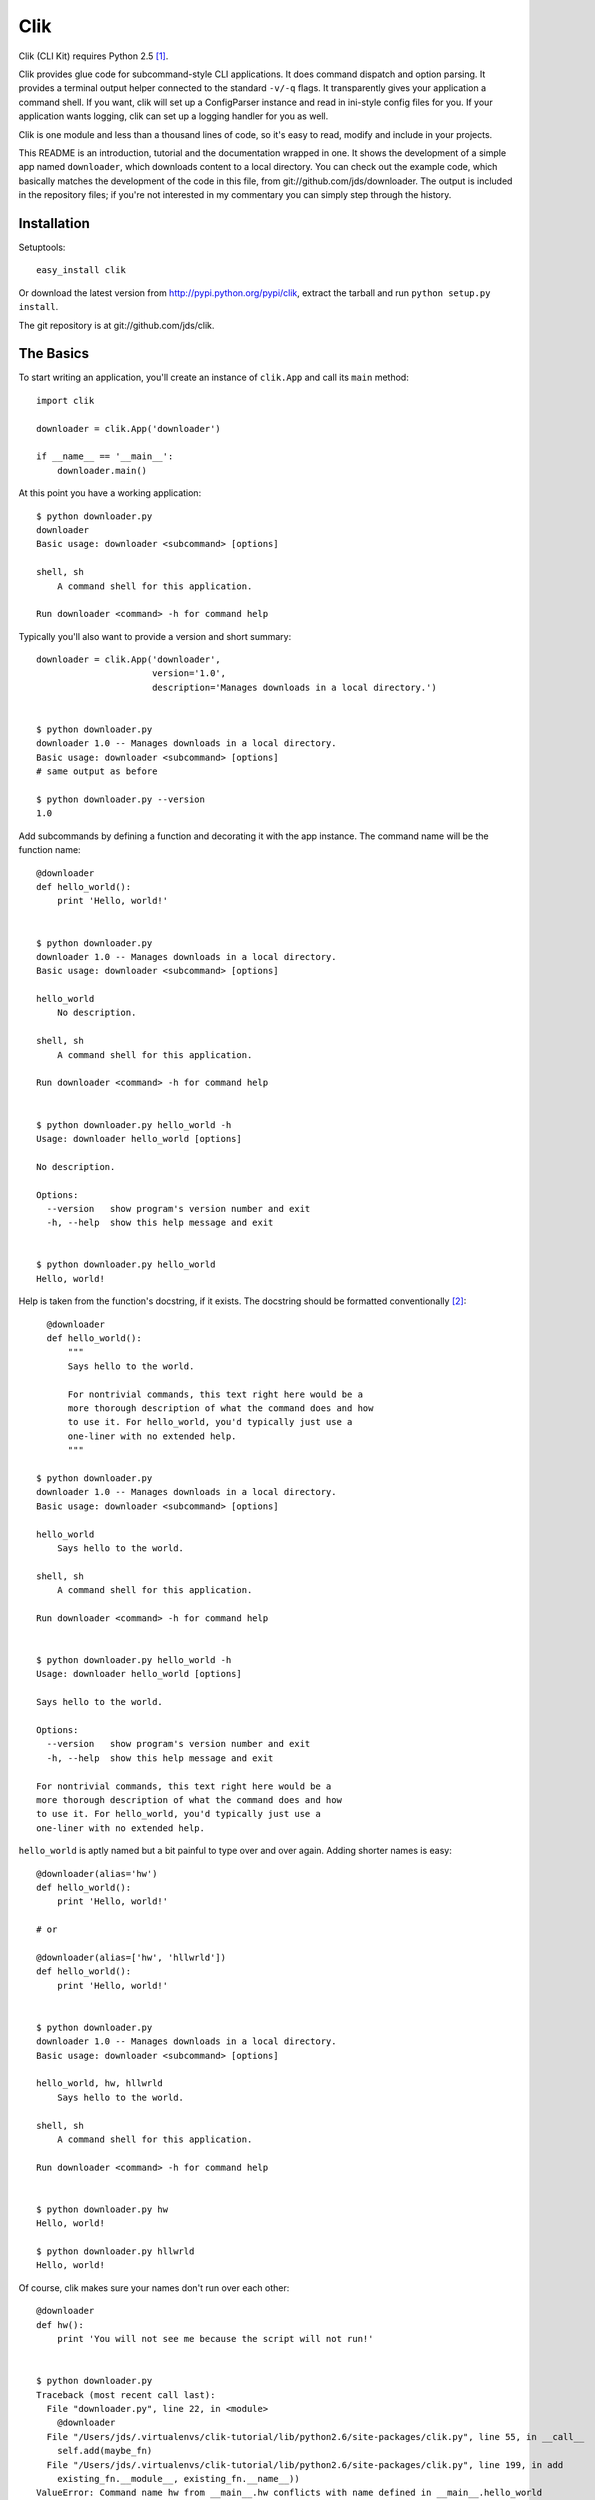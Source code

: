 
======
 Clik
======

Clik (CLI Kit) requires Python 2.5 [#]_.

Clik provides glue code for subcommand-style CLI applications. It does
command dispatch and option parsing. It provides
a terminal output helper connected to the standard ``-v/-q`` flags. It
transparently gives your application a command shell. If you want,
clik will set up a ConfigParser instance and read in ini-style config files for
you. If your application wants logging, clik can set up a logging
handler for you as well.

Clik is one module and less than a thousand lines of code, so it's
easy to read, modify and include in your projects.

This README is an introduction, tutorial and the documentation wrapped
in one. It shows the development of a simple app named ``downloader``,
which downloads content to a local directory. You can check out the
example code, which basically matches the development of the code in
this file, from git://github.com/jds/downloader. The output is
included in the repository files; if you're not interested in my
commentary you can simply step through the history.



Installation
============

Setuptools::

    easy_install clik

Or download the latest version from http://pypi.python.org/pypi/clik,
extract the tarball and run ``python setup.py install``.

The git repository is at git://github.com/jds/clik.



The Basics
==========

To start writing an application, you'll create an instance of ``clik.App`` and
call its ``main`` method::

    import clik

    downloader = clik.App('downloader')

    if __name__ == '__main__':
        downloader.main()

At this point you have a working application::

    $ python downloader.py
    downloader
    Basic usage: downloader <subcommand> [options]

    shell, sh
        A command shell for this application.

    Run downloader <command> -h for command help

Typically you'll also want to provide a version and short summary::

    downloader = clik.App('downloader',
                          version='1.0',
                          description='Manages downloads in a local directory.')


    $ python downloader.py
    downloader 1.0 -- Manages downloads in a local directory.
    Basic usage: downloader <subcommand> [options]
    # same output as before
    
    $ python downloader.py --version
    1.0

Add subcommands by defining a function and decorating it with the app
instance. The command name will be the function name::

    @downloader
    def hello_world():
        print 'Hello, world!'


    $ python downloader.py 
    downloader 1.0 -- Manages downloads in a local directory.
    Basic usage: downloader <subcommand> [options]
    
    hello_world
        No description.
    
    shell, sh
        A command shell for this application.
    
    Run downloader <command> -h for command help
    

    $ python downloader.py hello_world -h
    Usage: downloader hello_world [options]
    
    No description.
    
    Options:
      --version   show program's version number and exit
      -h, --help  show this help message and exit
    
    
    $ python downloader.py hello_world
    Hello, world!

Help is taken from the function's docstring, if it exists. The
docstring should be formatted conventionally [#]_::

      @downloader
      def hello_world():
          """
          Says hello to the world.

          For nontrivial commands, this text right here would be a
          more thorough description of what the command does and how
          to use it. For hello_world, you'd typically just use a
          one-liner with no extended help.
          """

    $ python downloader.py 
    downloader 1.0 -- Manages downloads in a local directory.
    Basic usage: downloader <subcommand> [options]
    
    hello_world
        Says hello to the world.
    
    shell, sh
        A command shell for this application.
    
    Run downloader <command> -h for command help
    

    $ python downloader.py hello_world -h
    Usage: downloader hello_world [options]
    
    Says hello to the world.
    
    Options:
      --version   show program's version number and exit
      -h, --help  show this help message and exit
    
    For nontrivial commands, this text right here would be a
    more thorough description of what the command does and how
    to use it. For hello_world, you'd typically just use a
    one-liner with no extended help.

``hello_world`` is aptly named but a bit painful to type over and
over again. Adding shorter names is easy::

    @downloader(alias='hw')
    def hello_world():
        print 'Hello, world!'

    # or

    @downloader(alias=['hw', 'hllwrld'])
    def hello_world():
        print 'Hello, world!'


    $ python downloader.py 
    downloader 1.0 -- Manages downloads in a local directory.
    Basic usage: downloader <subcommand> [options]
    
    hello_world, hw, hllwrld
        Says hello to the world.
    
    shell, sh
        A command shell for this application.
    
    Run downloader <command> -h for command help
    

    $ python downloader.py hw
    Hello, world!

    $ python downloader.py hllwrld
    Hello, world!

Of course, clik makes sure your names don't run over each other::

    @downloader
    def hw():
        print 'You will not see me because the script will not run!'

    
    $ python downloader.py
    Traceback (most recent call last):
      File "downloader.py", line 22, in <module>
        @downloader
      File "/Users/jds/.virtualenvs/clik-tutorial/lib/python2.6/site-packages/clik.py", line 55, in __call__
        self.add(maybe_fn)
      File "/Users/jds/.virtualenvs/clik-tutorial/lib/python2.6/site-packages/clik.py", line 199, in add
        existing_fn.__module__, existing_fn.__name__))
    ValueError: Command name hw from __main__.hw conflicts with name defined in __main__.hello_world

This is typical of much of the interaction with clik: start
with the least amount of code necessary, extend application-wide
functionality by providing arguments to the app constructor and
configure subcommand-level functionality by providing arguments to the
decorator.

Before moving on, I should be clear: while ``hello_world()`` has
started its life as a typical function, its signature is inspected at
runtime and dynamically passed the desired arguments. You may only ask
for arguments with known names. Base arguments:

* ``args``: List of arguments, not including application or command name.
* ``argv``: List of arguments including the command name.
* ``opts``: ``optparse.Values`` for the invocation.
* ``app``: The ``click.App`` running the subcommand.
* ``console``: ``clik.Console`` object.
* ``conf``: ``ConfigParser.ConfigParser`` instance. Will be empty if
  conf is not enabled.
* ``log``: ``logging.Logger`` instance for the application. Has no
  handlers (thus does "nothing") if logging is not enabled.

You can extend (or override, if you want) the argument values by
providing the ``args_callback`` a value in the app constructor::

    def my_callback(opts, args):
        # my_callback can take any of the base objects as arguments.
        return {'conf': MyConfigObject(), 'someval': AnotherThing()}

    downloader = clik.App('downloader',
                          args_callback=my_callback)

    @downloader
    def my_subcommand(conf, someval):
        # conf will be the MyConfigObject()
        # someval is the AnotherThing instance

``downloader`` eventually makes use of all these facilities. Read on
to see how.


Downloader
==========

Let's get down to business with the code. I'll start by showing you
the basic working implementation and then trick it out with only a bit
more code.

``downloader`` should be able to list files in a local downloads
directory, remove files from the directory and download data from URLs
into the directory.

::

    import os
    import urllib
    import urlparse
    
    import clik
    
    
    DOWNLOADS_PATH = os.path.join(os.path.dirname(__file__), 'downloads')
    
    
    def downloads_dir():
        path = os.path.expanduser(os.path.expandvars(DOWNLOADS_PATH))
        if not os.path.exists(path):
            os.mkdir(path)
        return path
    
    
    downloader = clik.App('downloader',
                          version='1.0',
                          description='Manages downloads in a local directory.')
    
    
    @downloader(alias='ls')
    def list():
        """List the contents of the downloads directory."""
        downloads = downloads_dir()
        filenames = os.listdir(downloads)
        for filename in filenames:
            print filename
        return 0
    
    
    @downloader(alias='rm')
    def remove(args):
        """Remove a downloaded file."""
        if len(args) < 1:
            print >>sys.stderr, 'error: expecting at least one filename to remove'
            return 1
        downloads = downloads_dir()
        for arg in args:
            path = os.path.join(downloads, arg)
            if os.path.exists(path):
                os.unlink(path)
            else:
                print >>sys.stdout, 'no such file or directory: '+path
        return 0
    
    
    @downloader(alias='dl')
    def download(args):
        if len(args) < 1:
            print >>sys.stderr, 'error: you must provide a URL'
            return 1
        url = args[0]
        
        if len(args) > 1:
            name = args[1]
        else:
            name = urlparse.urlparse(url).path.split('/')[-1]
            if not name:
                name = 'index.html'
    
        downloads = downloads_dir()
        download_path = os.path.join(downloads, name)
        if os.path.exists(download_path):
            return 0
    
        print 'fetching %s...' % url
        try:
            urllib.urlretrieve(url, download_path)
        except IOError, e:
            print >>sys.stderr, e
            return 1
        return 0


In action::

    $ python downloader.py dl -h
    Usage: downloader download|dl [options]
    
    No description.
    
    Options:
      --version   show program's version number and exit
      -h, --help  show this help message and exit
    
    
    $ python downloader.py ls -h
    Usage: downloader list|ls [options]
    
    List the contents of the downloads directory.
    
    Options:
      --version   show program's version number and exit
      -h, --help  show this help message and exit
    
    
    $ python downloader.py rm -h
    Usage: downloader remove|rm [options]
    
    Remove a downloaded file.
    
    Options:
      --version   show program's version number and exit
      -h, --help  show this help message and exit
    
    
    $ python downloader.py ls
    $ python downloader.py dl http://python.org python-index.html
    fetching http://python.org...
    $ python downloader.py dl http://python.org python-index.html
    $ python downloader.py ls
    python-index.html
    $ python downloader.py rm python-index.html
    $ python downloader.py ls
    $    
    
The first niggling issue to take care of is the usage for ``dl`` and
``rm``. Clik will always make the usage start with ``<app-name>
<command-name>`` but you can override what comes after::

    @downloader(alias='rm', usage='[file1 [file2 [...]]] [options]')
    def remove(args):
        ...

    @downloader(alias='dl', usage='URL [local-name] [options]')
    def download(args):
        ...
    

    $ python downloader.py dl -h
    Usage: downloader download|dl URL [local-name] [options]
    
    No description.
    
    Options:
      --version   show program's version number and exit
      -h, --help  show this help message and exit
    
    
    $ python downloader.py rm -h
    Usage: downloader remove|rm [file1 [file2 [...]]] [options]
    
    Remove a downloaded file.
    
    Options:
      --version   show program's version number and exit
      -h, --help  show this help message and exit


Command Shell
=============

Perhaps you noticed the ``shell/sh`` command I've neglected to talk
about thus far. In my opinion, clik's best feature is the
transparently-provided command shell for your application. Without
changing a single line, ``downloader`` can do this::

    $ python downloader.py sh
    (downloader)> ?
    
    Documented commands (type help <topic>):
    ========================================
    clear  download  exit  list  quit  remove
    
    Undocumented commands:
    ======================
    dl  help  ls  rm
    
    (downloader)> ? download
    Usage: download|dl URL [local-name] [options]
    
    No description.
    
    Options:
      --version   show program's version number and exit
      -h, --help  show this help message and exit
    
    
    (downloader)> ls
    (downloader)> dl http://python.org python-index.html
    fetching http://python.org...
    (downloader)> dl http://python.org python-index.html
    (downloader)> ls
    python-index.html
    (downloader)> rm python-index.html
    (downloader)> ls
    (downloader)> exit
    $     

Aliases are listed as undocumented commands so that "working command
set" is clear.

**Nitty Gritty**

* Passing ``shell_command=False`` to the app constructor disables the
  shell command entirely.
* Passing ``shell_clear_command=False`` to the app constructor
  disables the automatically-provided shell ``clear`` command. If
  ``shell_command`` is ``False``, this has no effect (the clear
  command will not be added).
* You can change the prompt by passing a string to ``shell_prompt`` in
  the app constructor. ``%name`` will be substituted with the
  application name. E.g. ``shell_prompt='%name%'`` would make
  downloader's shell prompt ``downloader%``.
* You can change the shell's alias by passing ``shell_alias`` to the
  app constructor. This accepts the same values as other aliases
  (string or sequence of strings). Defaults to ``sh``.
* You can indicate that a subcommand should be unavailable in the
  command shell by passing ``shell=False`` to the decorator. E.g.::

      @downloader(shell=False)
      def no_shell_example():
          print 'I will be available only from the command-line'

* You can indicate a subcommand should be unavailable from the command
  line by passing ``cli=False`` to the decorator. E.g.::

      @downloader(cli=False)
      def no_cli_example():
          print 'I will be available only in the command shell'


Options
=======

Right now, the downloads path is hardcoded into ``downloader``. Let's
add an option to the app to let users specify which directory should
contain the downloads::

    from optparse import make_option as opt

    def downloads_dir(opts):
        path = opts.downloads_directory or DOWNLOADS_PATH
        # ...

    downloader = clik.App('downloader',
                          opts=opt('-d', '--downloads-dir',
                                   dest='downloads_directory', default=None,
                                   help=('Directory where downloads are stored '
                                         '[default: '+DOWNLOADS_PATH+']')))


    # Add ``opts`` to each subcommand signature and call to downloads_dir() E.g.

    @downloader(alias='ls')
    def list(opts):
        downloads = downloads_dir(opts)
        # ...


    $ python downloader.py ls -h
    Usage: downloader list|ls [options]
    
    List the contents of the downloads directory.
    
    Options:
      -d DOWNLOADS_DIRECTORY, --downloads-dir=DOWNLOADS_DIRECTORY
                            Directory where downloads are stored [default:
                            downloads]
      --version             show program's version number and exit
      -h, --help            show this help message and exit
    
    
    $ python downloader.py ls
    $ python downloader.py dl http://python.org
    fetching http://python.org...
    $ python downloader.py ls
    index.html
    $ python downloader.py ls -d otherdir
    $ python downloader.py dl http://python.org -d otherdir
    fetching http://python.org...
    $ python downloader.py ls -d otherdir
    index.html
    $ python downloader.py rm index.html -d otherdir
    $ python downloader.py ls -d otherdir
    $ python downloader.py ls
    index.html
    
This is a step in the right direction, but still pretty
annoying as there's no way to permanently specify the downloads
directory. We'll deal with this later on, with the configuration
system.

Note that ``opts`` can be a single ``optparse.Option`` or a sequence
of options.

If you've tried to download content from a nonexistent URL, you
might have noticed that ``downloader`` hangs forever (or, longer than
I was willing to wait to find out). We'll add a ``-t`` option to let
users specify the timeout.

Also, to get a fresh copy of a URL, the user must ``rm`` the local
file before running ``dl``. We'll add an ``-o`` option so users can
indicate they'd like a fresh download::


    @downloader(alias='dl', usage='URL [local-name] [options]',
                opts=(opt('-t', '--timeout', dest='timeout', type='int',
                          default=30, help='Connection timeout [default %default]'),
                      opt('-o', '--overwrite', dest='overwrite', action='store_true',
                          default=False, help='Overwrite (re-download) file')))
    def download(args, opts):
        # ...
        if os.path.exists(download_path):
            if opts.overwrite:
                os.unlink(download_path)
            else:
                return 0
    
        import socket
        socket.setdefaulttimeout(opts.timeout)
        print 'fetching %s...' % url
        # ...



    $ python downloader.py dl -h
    Usage: downloader download|dl URL [local-name] [options]
    
    Downloads content from the internet.
    
    Options:
      -t TIMEOUT, --timeout=TIMEOUT
                            Connection timeout [default 30]
      -o, --overwrite       Overwrite (re-download) file
      -d DOWNLOADS_DIRECTORY, --downloads-dir=DOWNLOADS_DIRECTORY
                            Directory where downloads are stored [default:
                            downloads]
      --version             show program's version number and exit
      -h, --help            show this help message and exit
    
    
    $ python downloader.py ls
    $ python downloader.py dl http://python.org
    fetching http://python.org...
    $ python downloader.py dl http://python.org
    $ python downloader.py dl http://python.org -o
    fetching http://python.org...
    $ python downloader.py ls
    index.html


Supplying Custom Arguments
==========================

Each subcommand has to call ``downloads_dir``, which is annoying
(especially in the case of ``ls`` and ``rm`` which otherwise don't use the
options argument). In this case you can use the ``args_callback``
argument to the app constructor. ``args_callback`` should be a
function whose signature follows the same rules as subcommands and
should return a dictionary with {argument name: value} pairs.

::

    def downloads_dir(opts):
        # ...
        return {'downloads': path}

    downloader = clik.App('downloader',
                          args_callback=downloads_dir)

    def list(downloads):
        # -downloads = downloads_dir(opts)
        # ...

    def remove(args, downloads):
        # -downloads = downloads_dir(opts)
        # ...

    def download(args, opts, downloads):
        # -downloads = downloads_dir(opts)
        # ...

    

Configuration
=============

Sooner or later every CLI application needs configuration. Clik
provides for ini-style configuration with the common pattern of
reading a list of files, each successive file's configuration
overriding any previously-read values. By default, clik will look for
configuration files in ``/etc/your-app-name``, then
``~/.your-app-name``, then the filepath given in the
``$YOURAPPNAME_CONFIG`` envvar, then the value of ``--config``, if
provided.

For downloader, we want the user to be able to permanently configure
the download directory. In their configuration file, they'll set it up
like this::

     [downloader]
     path = /path/to/their/downloads

To enable configuration, add ``conf_enabled=True`` to the
app constructor and specify the defaults::

    downloader = clik.App('downloader',
                          conf_enabled=True,
                          conf_defaults={'downloader': {'path': DOWNLOADS_PATH}})

``conf_defaults`` should be a dictionary of dictionaries representing
the default sections and options. It can also be a string pointing to
a module with a similarly-defined ``conf_defaults`` attribute. That is,
we could create a file "downloader_conf.py", define ``conf_defaults``
in that file, and use ``clik.App(conf_defaults='downloader_conf')``.

When conf is enabled, subcommands can take the ``conf`` argument,
which will be an instance of ``ConfigParser.SafeConfigParser`` by
default. Because the directory-handling code for ``downloader`` is in
``downloads_dir()`` we'll add the config-handling code there::

    def downloads_dir(opts, conf):
        path = opts.downloads_directory or conf.get('downloader', 'path') or DOWNLOADS_PATH
        # ...


    $ python downloader.py ls -h
    Usage: downloader list|ls [options]
    
    List the contents of the downloads directory.
    
    Options:
      -d DOWNLOADS_DIRECTORY, --downloads-dir=DOWNLOADS_DIRECTORY
                            Directory where downloads are stored [default:
                            downloads]
      --config=CONF_PATH    Path to config file (will read /etc/downloader,
                            ~/.downloader, $DOWNLOADER_CONFIG, then this value, if
                            set)
      --version             show program's version number and exit
      -h, --help            show this help message and exit
    
    
    $ python downloader.py ls
    $ python downloader.py dl http://python.org
    fetching http://python.org...
    $ python downloader.py ls
    index.html
    $ cat >>~/.downloader
    [downloader]
    path = ./downloads2
    ^C
    $ python downloader.py ls
    $ python downloader.py dl http://python.org
    fetching http://python.org...
    $ python downloader.py ls
    index.html
    $ ls
    README		downloader.py	downloads	downloads2
    $ cat >>cfg
    [downloader]
    path = ./downloads3
    ^C
    $ export DOWNLOADER_CONFIG=./cfg
    $ python downloader.py ls
    $ python downloader.py dl http://python.org
    fetching http://python.org...
    $ python downloader.py ls
    index.html
    $ ls
    README	downloader.py	downloads2
    cfg		downloads	downloads3
    $ cat >>cfg2
    [downloader]
    path = ./downloads4
    ^C
    $ python downloader.py ls --config=./cfg2
    $ python downloader.py dl http://python.org --config=./cfg2
    fetching http://python.org...
    $ python downloader.py ls --config=./cfg2
    index.html
    $ ls
    README	cfg2		downloads	downloads3
    cfg		downloader.py	downloads2	downloads4

**Details**

* You can change the ``ConfigParser`` class by passing a value to
  ``configparser_class`` in the app constructor. By default this is
  ``ConfigParser.SafeConfigParser``.
* ``conf_locations`` determines the base list of places to look for
  configuration. This can be a string or sequence of
  strings. ``%name`` is replaced with the application's name. Defaults
  to ``('/etc/%name', '~/.%name')``.
* Disable configuration via ``--config`` by passing
  ``conf_opts=False`` to the app constructor.
* You can change the envvar name by passing a string to
  ``conf_envvar_name``. ``%NAME`` will be substituted with the app
  name in all caps. For example, to change the envvar name from
  ``DOWNLOADER_CONFIG`` to ``DOWNLOADER_CFG``::

      downloader = clik.App('downloader',
                            conf_envvar_name='%NAME_CFG')

* Disable config via envvar by passing ``conf_envvar_name=None``.


Console Output
==============

Another common need among CLI applications is output control
(``-v/-q`` options). To enable those options, add
``console_opts=True`` to the app constructor::

    downloader = clik.App('downloader',
                          console_opts=True)

Subcommand functions can take the ``console`` object, which has these
methods::

    console.quiet('Always emitted to stdout')
    console.q('Alias for console.quiet()')
    console.normal('Emitted if the user does not pass -q')
    console.n('Alias for console.normal()')
    console.verbose('Emitted only if the user passes -v')
    console.v('Alias for console.verbose()')
    console.error('Always emitted to stderr')

By default, a single newline is emitted after the string. You can
change that using the ``newlines`` argument::

    console.n('Doing something...', newlines=0)
    console.n('done')

There is also a small colorization markup language::

    console.q('<red>Error:</> something bad happened.')

The complete list of colors is in the appendix.

Updating ``downloader`` to use the console system::


    def downloads_dir(opts, conf, console):
        path = opts.downloads_directory or conf.get('downloader', 'path') or DOWNLOADS_PATH
        path = os.path.expanduser(os.path.expandvars(path))
        console.v('downloads directory is '+path)
        if not os.path.exists(path):
            console.v('downloads directory does not exist, creating')
            os.mkdir(path)
        return {'downloads': path}
    
    
    downloader = clik.App('downloader',
                          version='1.0',
                          description='Manages downloads in a local directory.',
                          console_opts=True,
                          conf_enabled=True,
                          conf_defaults={'downloader': {'path': DOWNLOADS_PATH}},
                          opts=opt('-d', '--downloads-dir',
                                   dest='downloads_directory', default=None,
                                   help=('Directory where downloads are stored '
                                         '[default: '+DOWNLOADS_PATH+']')),
                          args_callback=downloads_dir)
    
    
    @downloader(alias='ls')
    def list(downloads, console):
        """List the contents of the downloads directory."""
        filenames = os.listdir(downloads)
        console.n('%i files in downloads' % len(filenames))
        for filename in filenames:
            console.q(filename)
        return 0
    
    
    @downloader(alias='rm', usage='[file1 [file2 [...]]] [options]')
    def remove(args, downloads, console):
        """Remove a downloaded file."""
        if len(args) < 1:
            console.error('error: expecting at least one filename to remove')
            return 1
        for arg in args:
            path = os.path.join(downloads, arg)
            if os.path.exists(path):
                console.v('removing '+path)
                os.unlink(path)
            else:
                console.error('<red>error:</> no such file or directory: '+path)
        return 0
    
    
    @downloader(alias='dl', usage='URL [local-name] [options]',
                opts=(opt('-t', '--timeout', dest='timeout', type='int',
                          default=30, help='Connection timeout [default %default]'),
                      opt('-o', '--overwrite', dest='overwrite', action='store_true',
                          default=False, help='Overwrite (re-download) file')))
    def download(args, opts, downloads, console):
        """Downloads content from the internet."""
        if len(args) < 1:
            console.error('<red>error:</> you must provide a URL')
            return 1
        url = args[0]
        
        if len(args) > 1:
            name = args[1]
        else:
            name = urlparse.urlparse(url).path.split('/')[-1]
            if not name:
                name = 'index.html'
        console.v('url is %s, local name is %s' % (url, name))
    
        download_path = os.path.join(downloads, name)
        if os.path.exists(download_path):
            if opts.overwrite:
                console.v('local file already exists, overwriting')
                os.unlink(download_path)
            else:
                console.v('local file already exists, not downloading')
                return 0
    
        import socket
        socket.setdefaulttimeout(opts.timeout)
        console.n('fetching %s...' % url, newlines=0)
        try:
            urllib.urlretrieve(url, download_path)
        except IOError, e:
            console.n('<red>error</>')
            console.error(e)
            return 1
        console.n('<bold>done</>')
        return 0
    
In the terminal::

    $ python downloader.py dl -h
    Usage: downloader download|dl URL [local-name] [options]

    Downloads content from the internet.
    
    Options:
      -t TIMEOUT, --timeout=TIMEOUT
                            Connection timeout [default 30]
      -o, --overwrite       Overwrite (re-download) file
      -d DOWNLOADS_DIRECTORY, --downloads-dir=DOWNLOADS_DIRECTORY
                            Directory where downloads are stored [default:
                            downloads]
      -v, --verbose         Emit verbose information
      -q, --quiet           Emit only errors
      --no-color            Do not colorize output
      --config=CONF_PATH    Path to config file (will read /etc/downloader,
                            ~/.downloader, $DOWNLOADER_CONFIG, then this value, if
                            set)
      --version             show program's version number and exit
      -h, --help            show this help message and exit
    

    $ python downloader.py dl http://python.org -v
    downloads directory is downloads
    downloads directory does not exist, creating
    url is http://python.org, local name is index.html
    fetching http://python.org...done
    
    $ python downloader.py dl http://python.org -v
    downloads directory is downloads
    url is http://python.org, local name is index.html
    local file already exists, not downloading
    
    $ python downloader.py dl http://python.org -vo
    downloads directory is downloads
    url is http://python.org, local name is index.html
    local file already exists, overwriting
    fetching http://python.org...done
    
    $ python downloader.py dl http://python.org
    
    $ python downloader.py dl http://python.org -oq
    
    $ python downloader.py ls
    1 files in downloads
    index.html
    
    $ python downloader.py ls -q
    index.html
    
    $ python downloader.py ls -v
    downloads directory is downloads
    1 files in downloads
    index.html
    
    $ python downloader.py rm foo
    error: no such file or directory: downloads/foo
    
    $ python downloader.py rm foo --no-color
    error: no such file or directory: downloads/foo
    
    $ python downloader.py rm index.html -v
    downloads directory is downloads
    removing downloads/index.html


Logging
=======

Last but not least, clik provides an easy, flexible way to set up file-based
logging. To get started, set ``log_enabled=True`` in the app
constructor::

    downloader = clik.App('downloader',
                          log_enabled=True)

Subcommands can take the ``log`` argument, which will be the
``logging.Logger`` instance for the application::

    def downloads_dir(opts, conf, console, log):
        # ...
        if not os.path.exists(path):
            msg = 'downloads directory does not exist, creating'
            log.info(msg)
            console.v(msg)
            os.mkdir(path)
        return {'downloads': path}

    def remove(args, downloads, console, log):
        # ...
        for arg in args:
            path = os.path.join(downloads, arg)
            if os.path.exists(path):
                console.v('removing '+path)
                os.unlink(path)
                log.info('removed '+path)
            else:
                console.error('<red>error:</> no such file or directory: '+path)
        return 0

    def download(args, opts, downloads, console, log):
        # ...
        download_path = os.path.join(downloads, name)
        if os.path.exists(download_path):
            if opts.overwrite:
                console.v('local file already exists, overwriting')
                os.unlink(download_path)
                log.info('removed '+download_path)
            else:
                console.v('local file already exists, not downloading')
                return 0
    
        import socket
        socket.setdefaulttimeout(opts.timeout)
        console.n('fetching %s...' % url, newlines=0)
        try:
            urllib.urlretrieve(url, download_path)
        except IOError, e:
            console.n('<red>error</>')
            console.error(e)
            log.error('could not fetch %s: %s' % (url, e))
            return 1
        log.info('fetched '+url)
        console.n('<bold>done</>')
        return 0


In the shell::

    $ python downloader.py dl -h
    Usage: downloader download|dl URL [local-name] [options]

    Downloads content from the internet.

    Options:
      -t TIMEOUT, --timeout=TIMEOUT
                            Connection timeout [default 30]
      -o, --overwrite       Overwrite (re-download) file
      -d DOWNLOADS_DIRECTORY, --downloads-dir=DOWNLOADS_DIRECTORY
                            Directory where downloads are stored [default:
                            downloads]
      -v, --verbose         Emit verbose information
      -q, --quiet           Emit only errors
      --no-color            Do not colorize output
      --config=CONF_PATH    Path to config file (will read /etc/downloader,
                            ~/.downloader, $DOWNLOADER_CONFIG, then this value, if
                            set)
      --log-filename=LOG_FILENAME
                            Log to file [default: ~/downloader.log]
      --log-level=LOG_LEVEL
                            Logging level (DEBUG, INFO, WARNING, ERROR, CRITICAL)
                            [default INFO]
      --version             show program's version number and exit
      -h, --help            show this help message and exit


    $ python downloader.py dl http://python.org
    fetching http://python.org...done
    $ python downloader.py rm index.html
    $ python downloader.py dl http://does.not.exist
    fetching http://does.not.exist...error
    [Errno socket error] [Errno 8] nodename nor servname provided, or not known
    $ cat ~/downloader.log
    2010-01-02 05:46:59,274 INFO downloads directory does not exist, creating
    2010-01-02 05:46:59,886 INFO fetched http://python.org
    2010-01-02 05:47:02,409 INFO removed downloads/index.html
    2010-01-02 05:47:05,226 ERROR could not fetch http://does.not.exist: [Errno socket error] [Errno 8] nodename nor servname provided, or not known
    $
    

**Detail**

Logging is extremely configurable, both by you and your end
users. Arguments to the app constructor that affect logging:

* ``log_enabled``: If ``True``, a file-based logging handler is
  created for the application and attached to the logger with the name
  given in ``log_name``. Defaults to ``False``.
* ``log_name``: Logger name. "%name" is substituted with the
  application name. Defaults to "%name".
* ``log_filename``: Default filepath for the application's log (the
  user can override the log path). "%name" is subsituted with the
  application name. Defaults to "~/%name.log".
* ``log_level``: Default logging level for the application (user user
  can override the log level). Defaults to ``logging.INFO``.
* ``log_format``: The string to use for the ``logging.Formatter`` for
  the handler. Defaults to "%(asctime)s %(levelname)s %(message)s".
* ``log_handler_class``: File-based handler class to use. Defaults to
  ``logging.handlers.RotatingFileHandler``.
* ``log_handler_kwargs``: Dictionary to use as keyword arguments when
  constructing ``log_handler_class``. ``filename`` will always be
  added to this dictionary. Defaults to::

      {'maxBytes': 10 * 1024 * 1024,
       'backupCount': 10,
       'delay': True}

* ``log_conf``: If ``True``, the user can configure logging via config
  files (assuming ``conf_enabled=True``). Defaults to ``True``.
* ``log_conf_section``: The section of the configuration file containing
  log filepath and log level options. "%name" is substituted with the
  application name. Defaults to "%name".
* ``log_conf_filename_option``: Name of the option inside
  ``log_conf_section`` where the log filepath is specified. "%name" is
  substituted with the application name. Defaults to "log_filename".
* ``log_conf_level_option``: Name of the option inside
  ``log_conf_section`` where the log filepath is specified. "%name" is
  substituted with the application name. Defaults to "log_level".
* ``log_opts``: If ``True`` and logging is enabled, subcommands will
  accept ``--log-filename`` and ``--log-level`` options which can be
  used to configure logging on a per-call basis. Defaults to ``True``
  (ie. "on" if logging is enabled).

*Configuration via config files.* For example, you can change the log
filepath and level for ``downloader`` by setting ``log_filepath`` and
``log_level`` in one of the configuration files::

    [downloader]
    path = path/to/the/downloads/dir
    log_filepath = ~/my-logs/downloader.log
    log_level = DEBUG


Appendix: ``clik.App`` Constructor Arguments
============================================

* ``name``: Application name. Required.
* ``description``: One-line description of the application. Defaults to ``None``.
* ``version``: Version number string. Defaults to ``None``.
* ``args_callback``: Callback function for adding arguments for
  subcommands. Defaults to ``None``.
* ``conf_enabled``: Boolean indicating whether the config system is
  enabled. Defaults to ``False``.
* ``conf_defaults``: Dictionary of dictionaries specifying defaults
  for the config system. Can also be a string naming a module that has
  a ``conf_defaults`` attribute with the same format (dictionary of
  dictionaries of defaults). Defaults to ``{}``.
* ``conf_envvar_name``: Environment variable name letting the user
  specify a path to a config file. If ``None``, configuration via
  envvar is not allowed. Defaults to ``%NAME_CONFIG``.
* ``configparser_class``: ``ConfigParser`` based class for the config
  object. Defaults to ``ConfigParser.SafeConfigParser``.
* ``log_enabled``: If ``True``, a file-based logging handler is
  created for the application and attached to the logger with the name
  given in ``log_name``. Defaults to ``False``.
* ``log_name``: Logger name. "%name" is substituted with the
  application name. Defaults to "%name".
* ``log_filename``: Default filepath for the application's log (the
  user can override the log path). "%name" is subsituted with the
  application name. Defaults to "~/%name.log".
* ``log_level``: Default logging level for the application (user user
  can override the log level). Defaults to ``logging.INFO``.
* ``log_format``: The string to use for the ``logging.Formatter`` for
  the handler. Defaults to "%(asctime)s %(levelname)s %(message)s".
* ``log_handler_class``: File-based handler class to use. Defaults to
  ``logging.handlers.RotatingFileHandler``.
* ``log_handler_kwargs``: Dictionary to use as keyword arguments when
  constructing ``log_handler_class``. ``filename`` will always be
  added to this dictionary. Defaults to::

      {'maxBytes': 10 * 1024 * 1024,
       'backupCount': 10,
       'delay': True}

* ``log_conf``: If ``True``, the user can configure logging via config
  files (assuming ``conf_enabled=True``). Defaults to ``True``.
* ``log_conf_section``: The section of the configuration file containing
  log filepath and log level options. "%name" is substituted with the
  application name. Defaults to "%name".
* ``log_conf_filename_option``: Name of the option inside
  ``log_conf_section`` where the log filepath is specified. "%name" is
  substituted with the application name. Defaults to "log_filename".
* ``log_conf_level_option``: Name of the option inside
  ``log_conf_section`` where the log filepath is specified. "%name" is
  substituted with the application name. Defaults to "log_level".
* ``log_opts``: If ``True`` and logging is enabled, subcommands will
  accept ``--log-filename`` and ``--log-level`` options which can be
  used to configure logging on a per-call basis. Defaults to ``True``
  (ie. "on" if logging is enabled).
* ``opts``: Application-wide options. Can be an ``optparse.Option`` or
  sequence of options. Defaults to ``None``.
* ``console_opts``: Whether ``-v/-q/--no-color`` are enabled. Defaults
  to ``False``.
* ``conf_opts``: If ``conf_enabled=True`` and this is ``True``, the
  user can set the configuration file via the ``--config``
  option. Defaults to ``True``.
* ``log_opts``: If ``log_enabled=True`` and this is ``True``, the user
  can configure the log filename and log level via ``--log-filename``
  and ``--log-level`` options.
* ``shell_command``: If ``True``, provide the ``shell`` command for
  this application. Defaults to ``True``.
* ``shell_alias``: String or list of strings for the ``shell``
  command's alias. Defaults to ``sh``.
* ``shell_prompt``: Prompt for the shell. "%name" is substituted with
  the application name. Defaults to "(%name)> ".
* ``shell_clear_command``: If ``shell_command=True`` and this is
  ``True``, add the ``clear`` command to the command shell.


Appendix: Decorator Arguments
=============================

* ``alias``: Optional string or list of strings to use as aliases to
  this command. The "canonical" name is the name of the
  function. Defaults to ``None`` (no aliases).
* ``usage``: Usage string for help. The string "<app-name> <command-name> " is
  prepended to this string. Defaults to "[options]".
* ``shell``: Boolean indicating whether the command should be
  available in the command shell. Defaults to ``True``.
* ``cli``: Boolean indicating whether the command should be available
  from the command line. Defaults to ``True``.
* ``opts``: Extra options for this command.

You can also selectively disable any of the automatically added
options. Note that this generally is not a good idea as that option
becomes "global-except-for-that-one-command", which is annoying. Pass
``False`` to any one of these arguments to disable the associated
options:

* ``console_opts``: -v/--verbose, -q/--quiet, --no-color
* ``conf_opts``: --config
* ``log_opts``: --log-filename, --log-level
* ``app_opts``: Application-wide options.

Appendix: Terminal Colors
=========================

These are the colors in the ``clik.Console`` library:

* bold
* faint
* standout
* underline
* blink
* black
* darkgray
* darkred
* red
* darkgreen
* green
* brown
* yellow
* darkblue
* blue
* purple
* fuchsia
* turqoise
* teal
* lightgray
* white

``clik.Console`` is based on Georg Brandl's Sphinx project's ``console.py``.

.. [#] I don't have a machine handy to test on anything earlier. I'll
       let you know once I get around to it.

.. [#] Specifically, clik can properly handle docstrings that consist
       of one line::

           def hello_world():
               """Says hello to the world."""

           def hello_world():
               """
               Says hello to the world.
               """

       Docstrings with more information should have a one line
       description followed by a blank line followed by the extended
       info::

           def hello_world():
               """
               Says hello to the world.

               If there were more to say about a hello world function,
               this is where it would go. The indentation of the first
               line after the short description is used as the
               baseline for the rest of the text. Otherwise,
               formatting is preserved. This is unlike optparse's
               handling of `epilog`, which annoyingly reformats the
               input its given. That makes it hard to write
               clearly-formatted examples, which is exactly
               what you want to do in the "more help" text!
               """
